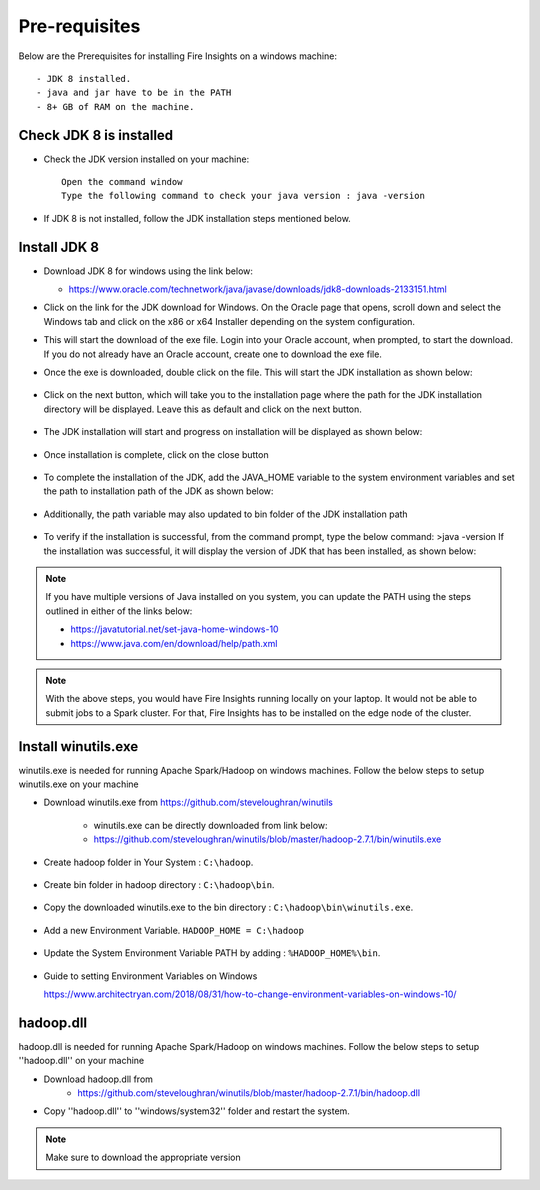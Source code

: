 Pre-requisites
^^^^^^^^^^^^^^

Below are the Prerequisites for installing Fire Insights on a windows machine::


  - JDK 8 installed.
  - java and jar have to be in the PATH
  - 8+ GB of RAM on the machine.
  

Check JDK 8 is installed
====================

* Check the JDK version installed on your machine::

    Open the command window 
    Type the following command to check your java version : java -version

* If JDK 8 is not installed, follow the JDK installation steps mentioned below.


Install JDK 8
====================

* Download JDK 8 for windows using the link below:

  * https://www.oracle.com/technetwork/java/javase/downloads/jdk8-downloads-2133151.html

* Click on the link for the JDK download for Windows. On the Oracle page that opens, scroll down and select the Windows tab and click on the x86 or x64 Installer depending on the system configuration.

* This will start the download of the exe file. Login into your Oracle account, when prompted, to start the download. If you do not already have an Oracle account, create one to download the exe file.

* Once the exe is downloaded, double click on the file. This will start the JDK installation as shown below:

  .. figure:: ../../../_assets/installation/install-wizard-jdk.png
   :alt: Installations
   :width: 60%


* Click on the next button, which will take you to the installation page where the path for the JDK   installation directory will be displayed. Leave this as default and click on the next button.

  .. figure:: ../../../_assets/installation/installation-path-jdk.png
   :alt: Installations
   :width: 60%


* The JDK installation will start and progress on installation will be displayed as shown below:

  .. figure:: ../../../_assets/installation/progress-jdk.png
   :alt: Installations
   :width: 60%


* Once installation is complete, click on the close button

  .. figure:: ../../../_assets/installation/close-jdk.png
   :alt: Installations
   :width: 60%

* To complete the installation of the JDK, add the JAVA_HOME variable to the system environment variables and set the path to installation path of the JDK as shown below:

  .. figure:: ../../../_assets/installation/java_home.png
   :alt: Installations
   :width: 60%

* Additionally, the path variable may also updated to bin folder of the JDK installation path

  .. figure:: ../../../_assets/installation/path_env.png
   :alt: Installations
   :width: 60%

* To verify if the installation is successful, from the command prompt, type the below command:
  >java -version
  If the installation was successful, it will display the version of JDK that has been installed, as shown below:

  .. figure:: ../../../_assets/installation/java_version.png
   :alt: Installations
   :width: 60%

.. note::  If you have multiple versions of Java installed on you system, you can update the PATH using the steps outlined in either of the links below:

           * https://javatutorial.net/set-java-home-windows-10
           * https://www.java.com/en/download/help/path.xml
           
 
.. note:: With the above steps, you would have Fire Insights running locally on your laptop. It would not be able to submit jobs to a Spark cluster. For that, Fire Insights has to be installed on the edge node of the cluster.


Install winutils.exe
====================

winutils.exe is needed for running Apache Spark/Hadoop on windows machines. Follow the below steps to setup winutils.exe on your machine

   
- Download winutils.exe from https://github.com/steveloughran/winutils

      - winutils.exe can be directly downloaded from link below:
      - https://github.com/steveloughran/winutils/blob/master/hadoop-2.7.1/bin/winutils.exe
  
- Create hadoop folder in Your System : ``C:\hadoop``.

  .. figure:: ../../../_assets/installation/create-hadoop_directory.PNG
   :alt: Installations
   :width: 60%

- Create bin folder in hadoop directory : ``C:\hadoop\bin``.

  .. figure:: ../../../_assets/installation/create-bin_directory.PNG
   :alt: Installations
   :width: 60%

- Copy the downloaded winutils.exe to the bin directory : ``C:\hadoop\bin\winutils.exe``.

  .. figure:: ../../../_assets/installation/winutils.PNG
   :alt: Installations
   :width: 60%

- Add a new Environment Variable. ``HADOOP_HOME = C:\hadoop``
  
  .. figure:: ../../../_assets/installation/hadoop_environment.PNG
   :alt: Installations
   :width: 60%

  
- Update the System Environment Variable PATH by adding : ``%HADOOP_HOME%\bin``.


  .. figure:: ../../../_assets/installation/hadoop_environment_path.PNG
   :alt: Installations
   :width: 60%

* Guide to setting Environment Variables on Windows

  https://www.architectryan.com/2018/08/31/how-to-change-environment-variables-on-windows-10/

hadoop.dll
====================

hadoop.dll is needed for running Apache Spark/Hadoop on windows machines. Follow the below steps to setup ''hadoop.dll'' on your machine

- Download hadoop.dll from 
    * https://github.com/steveloughran/winutils/blob/master/hadoop-2.7.1/bin/hadoop.dll
 
- Copy ''hadoop.dll'' to ''windows/system32'' folder and restart the system.

.. note:: Make sure to download the appropriate version





